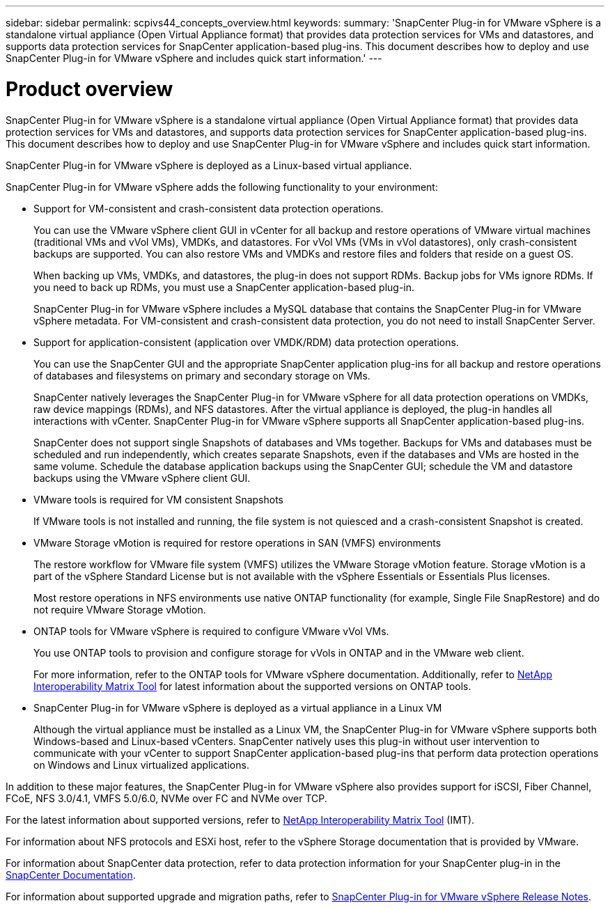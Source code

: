 ---
sidebar: sidebar
permalink: scpivs44_concepts_overview.html
keywords:
summary: 'SnapCenter Plug-in for VMware vSphere is a standalone virtual appliance (Open Virtual Appliance format) that provides data protection services for VMs and datastores, and supports data protection services for SnapCenter application-based plug-ins. This document describes how to deploy and use SnapCenter Plug-in for VMware vSphere and includes quick start information.'
---

= Product overview
:hardbreaks:
:nofooter:
:icons: font
:linkattrs:
:imagesdir: ./media/
[.lead]
SnapCenter Plug-in for VMware vSphere is a standalone virtual appliance (Open Virtual Appliance format) that provides data protection services for VMs and datastores, and supports data protection services for SnapCenter application-based plug-ins. This document describes how to deploy and use SnapCenter Plug-in for VMware vSphere and includes quick start information.

SnapCenter Plug-in for VMware vSphere is deployed as a Linux-based virtual appliance.

SnapCenter Plug-in for VMware vSphere adds the following functionality to your environment:

* Support for VM-consistent and crash-consistent data protection operations.
+
You can use the VMware vSphere client GUI in vCenter for all backup and restore operations of VMware virtual machines (traditional VMs and vVol VMs), VMDKs, and datastores. For vVol VMs (VMs in vVol datastores), only crash-consistent backups are supported. You can also restore VMs and VMDKs and restore files and folders that reside on a guest OS.
+
When backing up VMs, VMDKs, and datastores, the plug-in does not support RDMs. Backup jobs for VMs ignore RDMs. If you need to back up RDMs, you must use a SnapCenter application-based plug-in.
+
SnapCenter Plug-in for VMware vSphere includes a MySQL database that contains the SnapCenter Plug-in for VMware vSphere metadata. For VM-consistent and crash-consistent data protection, you do not need to install SnapCenter Server.

* Support for application-consistent (application over VMDK/RDM) data protection operations.
+
You can use the SnapCenter GUI and the appropriate SnapCenter application plug-ins for all backup and restore operations of databases and filesystems on primary and secondary storage on VMs.
+
SnapCenter natively leverages the SnapCenter Plug-in for VMware vSphere for all data protection operations on VMDKs, raw device mappings (RDMs), and NFS datastores. After the virtual appliance is deployed, the plug-in handles all interactions with vCenter. SnapCenter Plug-in for VMware vSphere supports all SnapCenter application-based plug-ins.
+
SnapCenter does not support single Snapshots of databases and VMs together. Backups for VMs and databases must be scheduled and run independently, which creates separate Snapshots, even if the databases and VMs are hosted in the same volume. Schedule the database application backups using the SnapCenter GUI; schedule the VM and datastore backups using the VMware vSphere client GUI.

* VMware tools is required for VM consistent Snapshots
+
If VMware tools is not installed and running, the file system is not quiesced and a crash-consistent Snapshot is created.

* VMware Storage vMotion is required for restore operations in SAN (VMFS)  environments
+
The restore workflow for VMware file system (VMFS) utilizes the VMware Storage vMotion feature. Storage vMotion is a part of the vSphere Standard License but is not available with the vSphere Essentials or Essentials Plus licenses.
+
Most restore operations in NFS environments use native ONTAP functionality (for example, Single File SnapRestore) and do not require VMware Storage vMotion.

* ONTAP tools for VMware vSphere is required to configure VMware vVol VMs.
+
You use ONTAP tools to provision and configure storage for vVols in ONTAP and in the VMware web client.
+
For more information, refer to the ONTAP tools for VMware vSphere documentation. Additionally, refer to https://imt.netapp.com/matrix/imt.jsp?components=121034;&solution=1517&isHWU&src=IMT[NetApp Interoperability Matrix Tool^] for latest information about the supported versions on ONTAP tools.

* SnapCenter Plug-in for VMware vSphere is deployed as a virtual appliance in a Linux VM
+
Although the virtual appliance must be installed as a Linux VM, the SnapCenter Plug-in for VMware vSphere supports both Windows-based and Linux-based vCenters. SnapCenter natively uses this plug-in without user intervention to communicate with your vCenter to support SnapCenter application-based plug-ins that perform data protection operations on Windows and Linux virtualized applications.

In addition to these major features, the SnapCenter Plug-in for VMware vSphere also provides support for iSCSI, Fiber Channel, FCoE, NFS 3.0/4.1, VMFS 5.0/6.0, NVMe over FC and NVMe over TCP.

For the latest information about supported versions, refer to https://imt.netapp.com/matrix/imt.jsp?components=121034;&solution=1517&isHWU&src=IMT[NetApp Interoperability Matrix Tool^] (IMT).
// link to be changed

For information about NFS protocols and ESXi host, refer to the vSphere Storage documentation that is provided by VMware.

For information about SnapCenter data protection, refer to data protection information for your SnapCenter plug-in in the http://docs.netapp.com/us-en/snapcenter/index.html[SnapCenter Documentation^].

For information about supported upgrade and migration paths, refer to link:scpivs44_release_notes.html[SnapCenter Plug-in for VMware vSphere Release Notes^].
